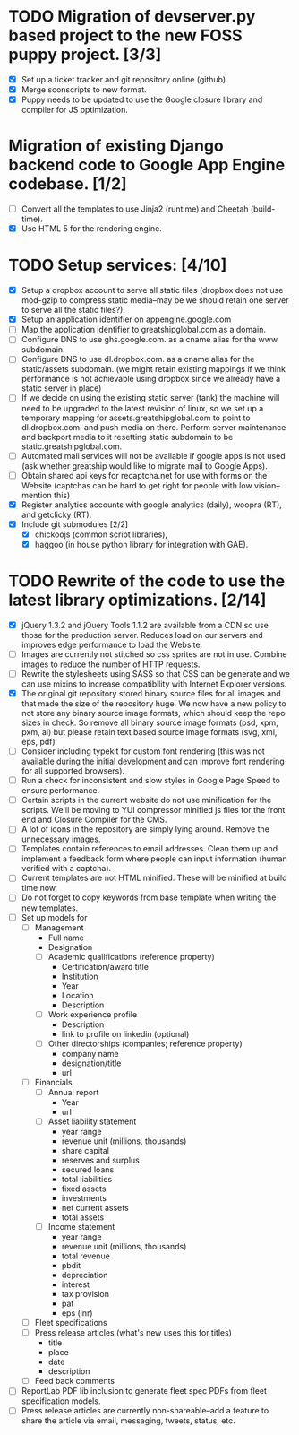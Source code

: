 # emacs org-mode

* TODO Migration of devserver.py based project to the new FOSS puppy project. [3/3]
  - [X] Set up a ticket tracker and git repository online (github).
  - [X] Merge sconscripts to new format.
  - [X] Puppy needs to be updated to use the Google closure library and compiler for JS optimization.
* Migration of existing Django backend code to Google App Engine codebase. [1/2]
  - [ ] Convert all the templates to use Jinja2 (runtime) and Cheetah (build-time).
  - [X] Use HTML 5 for the rendering engine.
* TODO Setup services: [4/10]
  - [X] Setup a dropbox account to serve all static files (dropbox does not use mod-gzip to compress static media--may be we should retain one server to serve all the static files?).
  - [X] Setup an application identifier on appengine.google.com
  - [ ] Map the application identifier to greatshipglobal.com as a domain.
  - [ ] Configure DNS to use ghs.google.com. as a cname alias for the www subdomain.
  - [ ] Configure DNS to use dl.dropbox.com. as a cname alias for the static/assets subdomain. (we might retain existing mappings if we think performance is not achievable using dropbox since we already have a static server in place)
  - [ ] If we decide on using the existing static server (tank) the machine will need to be upgraded to the latest revision of linux, so we set up a temporary mapping for assets.greatshipglobal.com to point to dl.dropbox.com. and push media on there.  Perform server maintenance and backport media to it resetting static subdomain to be static.greatshipglobal.com.
  - [ ] Automated mail services will not be available if google apps is not used (ask whether greatship would like to migrate mail to Google Apps).
  - [ ] Obtain shared api keys for recaptcha.net for use with forms on the Website (captchas can be hard to get right for people with low vision--mention this)
  - [X] Register analytics accounts with google analytics (daily), woopra (RT), and getclicky (RT).
  - [X] Include git submodules [2/2]
        - [X] chickoojs (common script libraries), 
        - [X] haggoo (in house python library for integration with GAE).
* TODO Rewrite of the code to use the latest library optimizations. [2/14]
  - [X] jQuery 1.3.2 and jQuery Tools 1.1.2 are available from a CDN so use those for the production server.
        Reduces load on our servers and improves edge performance to load the Website.
  - [ ] Images are currently not stitched so css sprites are not in use.  Combine images to reduce the number of HTTP requests.
  - [ ] Rewrite the stylesheets using SASS so that CSS can be generate and we can use mixins to increase compatibility with Internet Explorer versions.
  - [X] The original git repository stored binary source files for all images and that made the size of the repository huge.  We now have a new policy to not store any binary source image formats, which should keep the repo sizes in check.  So remove all binary source image formats (psd, xpm, pxm, ai) but please retain text based source image formats (svg, xml, eps, pdf)
  - [ ] Consider including typekit for custom font rendering (this was not available during the initial development and can improve font rendering for all supported browsers).
  - [ ] Run a check for inconsistent and slow styles in Google Page Speed to ensure performance.
  - [ ] Certain scripts in the current website do not use minification for the scripts.  We'll be moving to YUI compressor minified js files for the front end and Closure Compiler for the CMS.
  - [ ] A lot of icons in the repository are simply lying around.  Remove the unnecessary images.
  - [ ] Templates contain references to email addresses.  Clean them up and implement a feedback form where people can input information (human verified with a captcha).
  - [ ] Current templates are not HTML minified. These will be minified at build time now.
  - [ ] Do not forget to copy keywords from base template when writing the new templates.
  - [ ] Set up models for
    - [ ] Management
      - Full name
      - Designation
      - [ ] Academic qualifications (reference property)
        - Certification/award title
        - Institution
        - Year
        - Location
        - Description
      - [ ] Work experience profile
        - Description
        - link to profile on linkedin (optional)
      - [ ] Other directorships (companies; reference property)
        - company name
        - designation/title
        - url
    - [ ] Financials
      - [ ] Annual report
        - Year
        - url
      - [ ] Asset liability statement
        - year range
        - revenue unit (millions, thousands)
        - share capital
        - reserves and surplus
        - secured loans
        - total liabilities
        - fixed assets
        - investments
        - net current assets
        - total assets
      - [ ] Income statement
        - year range
        - revenue unit (millions, thousands)
        - total revenue
        - pbdit
        - depreciation
        - interest
        - tax provision
        - pat
        - eps (inr)
    - [ ] Fleet specifications
    - [ ] Press release articles (what's new uses this for titles)
      - title
      - place
      - date
      - description
    - [ ] Feed back comments
  - [ ] ReportLab PDF lib inclusion to generate fleet spec PDFs from fleet specification models.
  - [ ] Press release articles are currently non-shareable--add a feature to share the article via email, messaging, tweets, status, etc.
